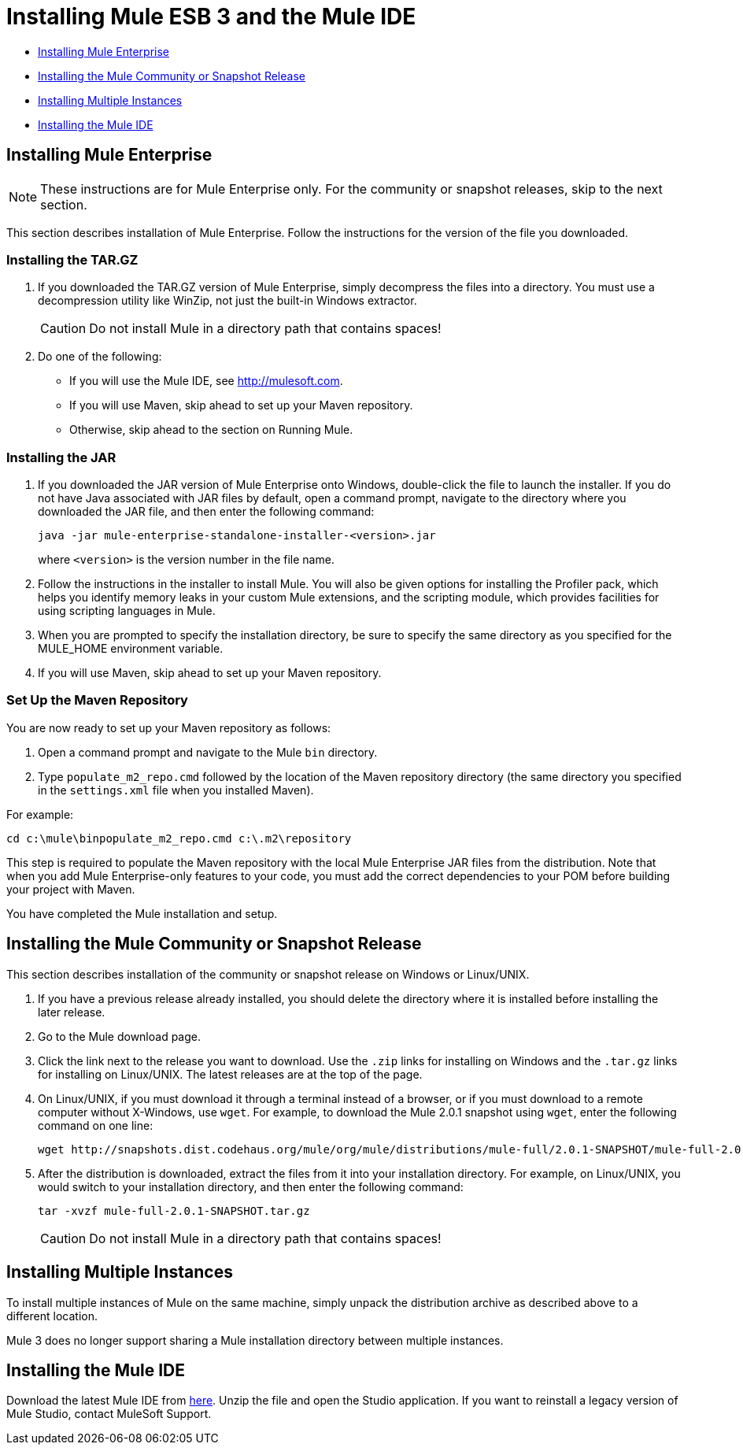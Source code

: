= Installing Mule ESB 3 and the Mule IDE

* <<Installing Mule Enterprise>>
* <<Installing the Mule Community or Snapshot Release>>
* <<Installing Multiple Instances>>
* <<Installing the Mule IDE>>

== Installing Mule Enterprise

[NOTE]
These instructions are for Mule Enterprise only. For the community or snapshot releases, skip to the next section.

This section describes installation of Mule Enterprise. Follow the instructions for the version of the file you downloaded.

=== Installing the TAR.GZ

. If you downloaded the TAR.GZ version of Mule Enterprise, simply decompress the files into a directory. You must use a decompression utility like WinZip, not just the built-in Windows extractor.

+
[CAUTION]
Do not install Mule in a directory path that contains spaces!

. Do one of the following:
* If you will use the Mule IDE, see http://mulesoft.com.
* If you will use Maven, skip ahead to set up your Maven repository.
* Otherwise, skip ahead to the section on Running Mule.

=== Installing the JAR

. If you downloaded the JAR version of Mule Enterprise onto Windows, double-click the file to launch the installer. If you do not have Java associated with JAR files by default, open a command prompt, navigate to the directory where you downloaded the JAR file, and then enter the following command:
+

[source, code, linenums]
----
java -jar mule-enterprise-standalone-installer-<version>.jar
----
+

where `<version>` is the version number in the file name.
. Follow the instructions in the installer to install Mule. You will also be given options for installing the Profiler pack, which helps you identify memory leaks in your custom Mule extensions, and the scripting module, which provides facilities for using scripting languages in Mule.
. When you are prompted to specify the installation directory, be sure to specify the same directory as you specified for the MULE_HOME environment variable.
. If you will use Maven, skip ahead to set up your Maven repository.

=== Set Up the Maven Repository

You are now ready to set up your Maven repository as follows:

. Open a command prompt and navigate to the Mule `bin` directory.
. Type `populate_m2_repo.cmd` followed by the location of the Maven repository directory (the same directory you specified in the `settings.xml` file when you installed Maven).

For example:

----
cd c:\mule\binpopulate_m2_repo.cmd c:\.m2\repository
----

This step is required to populate the Maven repository with the local Mule Enterprise JAR files from the distribution. Note that when you add Mule Enterprise-only features to your code, you must add the correct dependencies to your POM before building your project with Maven.

You have completed the Mule installation and setup. 

== Installing the Mule Community or Snapshot Release

This section describes installation of the community or snapshot release on Windows or Linux/UNIX.

. If you have a previous release already installed, you should delete the directory where it is installed before installing the later release.
. Go to the Mule download page.
. Click the link next to the release you want to download. Use the `.zip` links for installing on Windows and the `.tar.gz` links for installing on Linux/UNIX. The latest releases are at the top of the page.
. On Linux/UNIX, if you must download it through a terminal instead of a browser, or if you must download to a remote computer without X-Windows, use `wget`. For example, to download the Mule 2.0.1 snapshot using `wget`, enter the following command on one line:
+

----
wget http://snapshots.dist.codehaus.org/mule/org/mule/distributions/mule-full/2.0.1-SNAPSHOT/mule-full-2.0.1-SNAPSHOT.tar.gz
----

. After the distribution is downloaded, extract the files from it into your installation directory. For example, on Linux/UNIX, you would switch to your installation directory, and then enter the following command:
+

----
tar -xvzf mule-full-2.0.1-SNAPSHOT.tar.gz
----

+
[CAUTION]
Do not install Mule in a directory path that contains spaces!

== Installing Multiple Instances

To install multiple instances of Mule on the same machine, simply unpack the distribution archive as described above to a different location.

Mule 3 does no longer support sharing a Mule installation directory between multiple instances.

== Installing the Mule IDE

Download the latest Mule IDE from link:https://www.mulesoft.com/platform/studio[here]. Unzip the file and open the Studio application. If you want to reinstall a legacy version of Mule Studio, contact MuleSoft Support.

